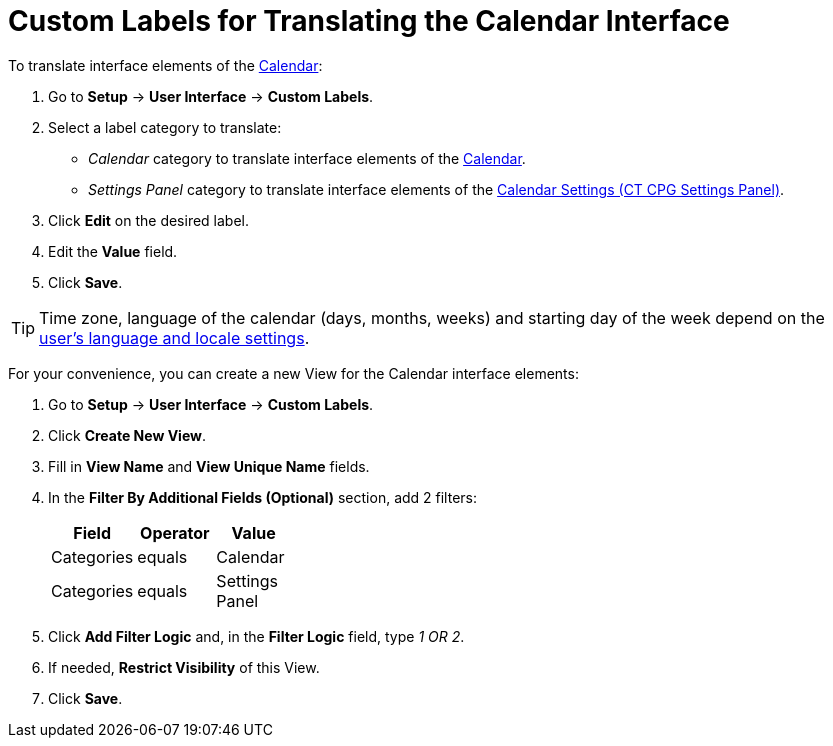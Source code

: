 = Custom Labels for Translating the Calendar Interface

To translate interface elements of the xref:admin-guide/calendar-management/calendar-interface-and-activities.adoc[Calendar]:

. Go to *Setup* → *User Interface* → *Custom Labels*.
. Select a label category to translate:
* _Calendar_ category to translate interface elements of the xref:admin-guide/calendar-management/calendar-interface-and-activities.adoc[Calendar].
* _Settings Panel_ category to translate interface elements of the xref:admin-guide/calendar-management/calendar-settings-ct-cpg-settings-panel.adoc[Calendar Settings (CT CPG Settings Panel)].
. Click *Edit* on the desired label.
. Edit the *Value* field.
. Click *Save*.

[TIP]
====
Time zone, language of the calendar (days, months, weeks) and starting day of the week depend on the link:https://help.salesforce.com/s/articleView?id=sf.usersetup_lang_time_zone.htm&type=5[user's language and locale settings].
====

For your convenience, you can create a new View for the Calendar interface elements:

. Go to *Setup* → *User Interface* → *Custom Labels*.
. Click *Create New View*.
. Fill in *View Name* and *View Unique Name* fields.
. In the *Filter By Additional Fields (Optional)* section, add 2 filters:
+
[width="30%",options="header",]
|===
|*Field* |*Operator* |*Value*
|Categories |equals |Calendar
|Categories |equals |Settings Panel
|===

. Click *Add Filter Logic* and, in the *Filter Logic* field, type _1 OR 2_.
. If needed, *Restrict Visibility* of this View.
. Click *Save*.




